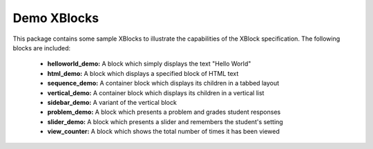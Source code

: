 Demo XBlocks
============

This package contains some sample XBlocks to illustrate the capabilities of
the XBlock specification. The following blocks are included:

  * **helloworld_demo:** A block which simply displays the text "Hello World"

  * **html_demo:** A block which displays a specified block of HTML text

  * **sequence_demo:** A container block which displays its children in a tabbed layout

  * **vertical_demo:** A container block which displays its children in a vertical list

  * **sidebar_demo:** A variant of the vertical block

  * **problem_demo:** A block which presents a problem and grades student responses

  * **slider_demo:** A block which presents a slider and remembers the student's setting

  * **view_counter:** A block which shows the total number of times it has been viewed

